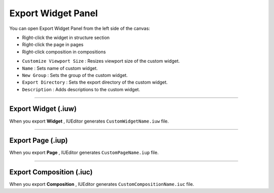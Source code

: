 Export Widget Panel
==============================

You can open Export Widget Panel from the left side of the canvas:

* Right-click the widget in structure section
* Right-click the page in pages
* Right-click composition in compositions


.. thumbnail:: resource_new/panel_export_widget.png


* ``Customize Viewport Size`` : Resizes viewport size of the custom widget.
* ``Name`` : Sets name of custom widget.
* ``New Group`` : Sets the group of the custom widget.
* ``Export Directory`` : Sets the export directory of the custom widget.
* ``Description`` : Adds descriptions to the custom widget.


----------

Export Widget (.iuw)
-----------------------------

.. image:: resource/icon_IUW_128x128.png

When you export **Widget** , IUEditor generates ``CustomWidgetName.iuw`` file.





----------

Export Page (.iup)
-----------------------------

.. image:: resource/icon_IUP_128x128.png

When you export **Page** , IUEditor generates ``CustomPageName.iup`` file.



----------

Export Composition (.iuc)
-----------------------------

.. image:: resource/icon_IUC_128x128.png

When you export **Composition** , IUEditor generates ``CustomCompositionName.iuc`` file.
